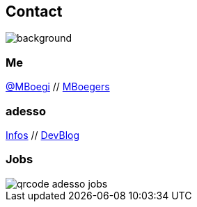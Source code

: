[.columns]

== Contact
image::../../_shared/images/gluehbirnen.jpg[background, size=cover]

[.column]
--
++++
<h3>Me</h3>
<a href="https://twitter.com/mboegie">@MBoegi</a> //
<a href="https://github.com/mboegers">MBoegers</a>
<br>
<h3>adesso</h3>
<a href="https://adesso.de">Infos</a> //
<a href="https://www.adesso.de/de/news/blog">DevBlog</a>
++++
--

[.column.is-one-third]
--
++++
<h3>Jobs</h3>
++++
image::../../_shared/images/qrcode_adesso_jobs.png[]
--